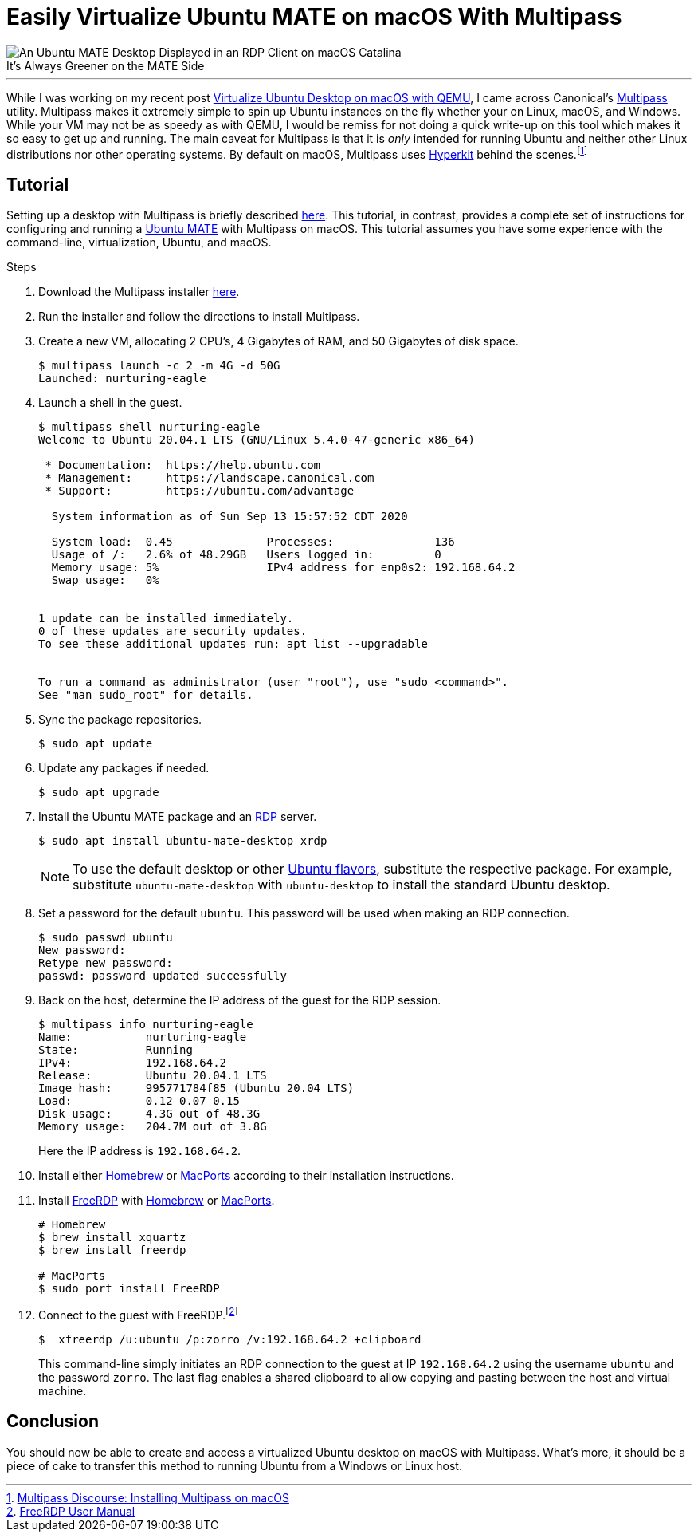= Easily Virtualize Ubuntu MATE on macOS With Multipass
:page-layout:
:page-category: Systems
:page-tags: [Homebrew, Linux, macOS, MacPorts, MATE, Multipass, Ubuntu, Ubuntu2004, Virtualization]

[caption=""]
.It's Always Greener on the MATE Side
image::virtualize_ubuntu_mate_on_macos_with_multipass_compressed.jpg[An Ubuntu MATE Desktop Displayed in an RDP Client on macOS Catalina,role="text-center"]

'''

While I was working on my recent post <<virtualize-ubuntu-desktop-on-macos-with-qemu#, Virtualize Ubuntu Desktop on macOS with QEMU>>, I came across Canonical's https://multipass.run/[Multipass] utility.
Multipass makes it extremely simple to spin up Ubuntu instances on the fly whether your on Linux, macOS, and Windows.
While your VM may not be as speedy as with QEMU, I would be remiss for not  doing a quick write-up on this tool which makes it so easy to get up and running.
The main caveat for Multipass is that it is _only_ intended for running Ubuntu and neither other Linux distributions nor other operating systems.
By default on macOS, Multipass uses https://github.com/moby/hyperkit[Hyperkit] behind the scenes.footnote:[https://discourse.ubuntu.com/t/installing-multipass-on-macos/8329[Multipass Discourse: Installing Multipass on macOS]]

== Tutorial

Setting up a desktop with Multipass is briefly described https://discourse.ubuntu.com/t/graphical-desktop-in-multipass/16229[here].
This tutorial, in contrast, provides a complete set of instructions for configuring and running a https://ubuntu-mate.org/[Ubuntu MATE] with Multipass on macOS.
This tutorial assumes you have some experience with the command-line, virtualization, Ubuntu, and macOS.

.Steps
. Download the Multipass installer https://multipass.run/download/macos[here].

. Run the installer and follow the directions to install Multipass.

. Create a new VM, allocating 2 CPU's, 4 Gigabytes of RAM, and 50 Gigabytes of disk space.
+
[source,shell]
----
$ multipass launch -c 2 -m 4G -d 50G
Launched: nurturing-eagle
----

. Launch a shell in the guest.
+
[source,shell]
----
$ multipass shell nurturing-eagle
Welcome to Ubuntu 20.04.1 LTS (GNU/Linux 5.4.0-47-generic x86_64)

 * Documentation:  https://help.ubuntu.com
 * Management:     https://landscape.canonical.com
 * Support:        https://ubuntu.com/advantage

  System information as of Sun Sep 13 15:57:52 CDT 2020

  System load:  0.45              Processes:               136
  Usage of /:   2.6% of 48.29GB   Users logged in:         0
  Memory usage: 5%                IPv4 address for enp0s2: 192.168.64.2
  Swap usage:   0%


1 update can be installed immediately.
0 of these updates are security updates.
To see these additional updates run: apt list --upgradable


To run a command as administrator (user "root"), use "sudo <command>".
See "man sudo_root" for details.
----

. Sync the package repositories.
+
[source,shell]
----
$ sudo apt update
----

. Update any packages if needed.
+
[source,shell]
----
$ sudo apt upgrade
----

. Install the Ubuntu MATE package and an https://en.wikipedia.org/wiki/Remote_Desktop_Protocol[RDP] server.
+
--
[source,shell]
----
$ sudo apt install ubuntu-mate-desktop xrdp
----

NOTE: To use the default desktop or other https://ubuntu.com/download/flavours[Ubuntu flavors], substitute the respective package. For example, substitute `ubuntu-mate-desktop` with `ubuntu-desktop` to install the standard Ubuntu desktop.
--

. Set a password for the default `ubuntu`.
This password will be used when making an RDP connection.
+
[source,shell]
----
$ sudo passwd ubuntu
New password:
Retype new password:
passwd: password updated successfully
----

. Back on the host, determine the IP address of the guest for the RDP session.
+
--
[source,shell]
----
$ multipass info nurturing-eagle
Name:           nurturing-eagle
State:          Running
IPv4:           192.168.64.2
Release:        Ubuntu 20.04.1 LTS
Image hash:     995771784f85 (Ubuntu 20.04 LTS)
Load:           0.12 0.07 0.15
Disk usage:     4.3G out of 48.3G
Memory usage:   204.7M out of 3.8G
----

Here the IP address is `192.168.64.2`.
--

. Install either https://docs.brew.sh/Installation[Homebrew] or https://www.macports.org/install.php[MacPorts] according to their installation instructions.

. Install https://github.com/FreeRDP/FreeRDP/wiki/PreBuilds#mac[FreeRDP] with https://brew.sh[Homebrew] or https://www.macports.org/[MacPorts].
+
[source,shell]
----
# Homebrew
$ brew install xquartz
$ brew install freerdp

# MacPorts
$ sudo port install FreeRDP
----

. Connect to the guest with FreeRDP.footnote:[https://github.com/awakecoding/FreeRDP-Manuals/blob/master/User/FreeRDP-User-Manual.markdown[FreeRDP User Manual]]
+
--
[source,shell]
----
$  xfreerdp /u:ubuntu /p:zorro /v:192.168.64.2 +clipboard
----

This command-line simply initiates an RDP connection to the guest at IP `192.168.64.2` using the username `ubuntu` and the password `zorro`.
The last flag enables a shared clipboard to allow copying and pasting between the host and virtual machine.
--

== Conclusion

You should now be able to create and access a virtualized Ubuntu desktop on macOS with Multipass.
What's more, it should be a piece of cake to transfer this method to running Ubuntu from a Windows or Linux host.
